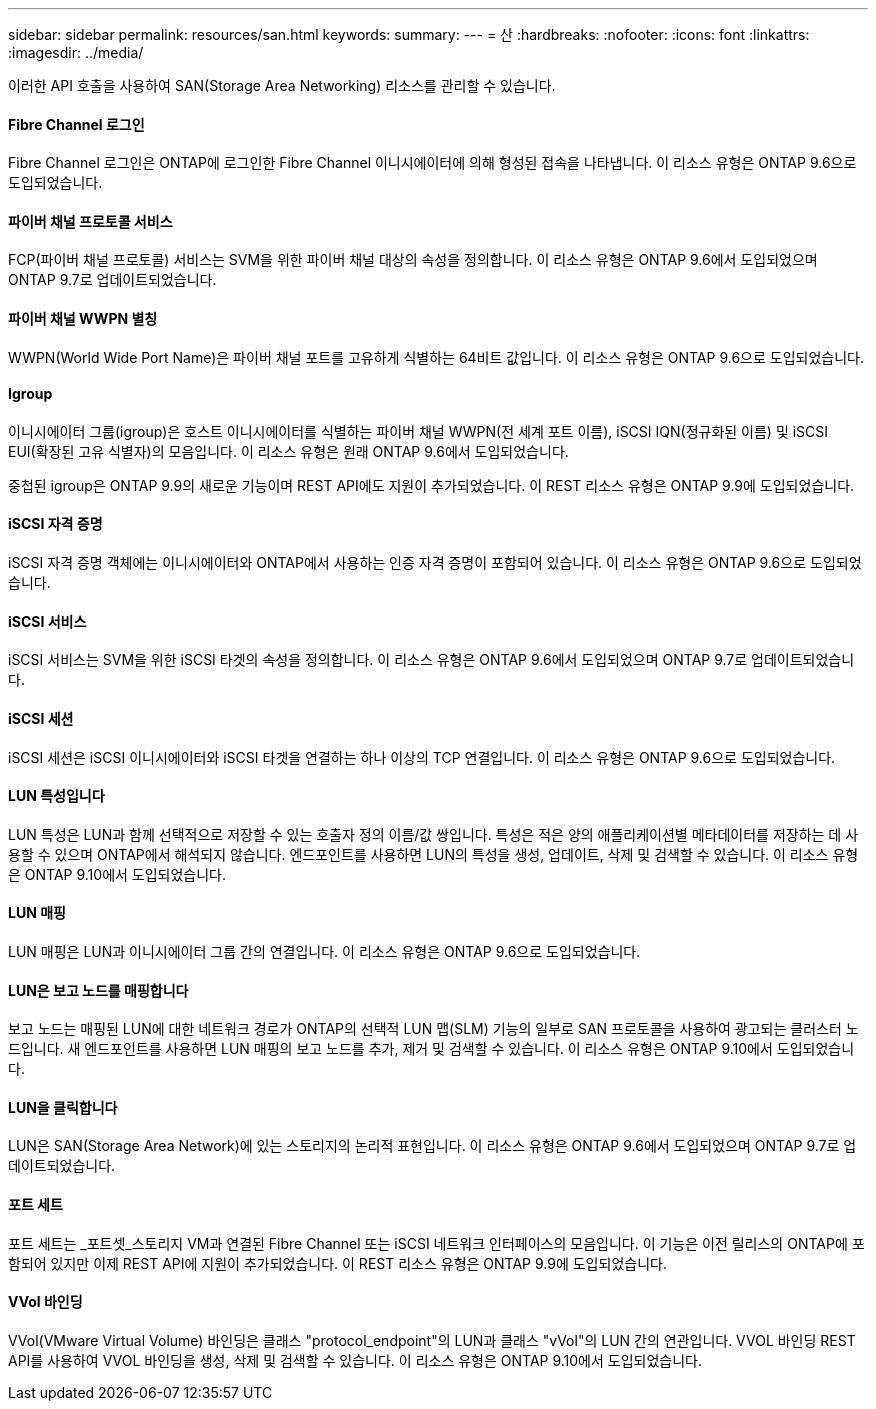 ---
sidebar: sidebar 
permalink: resources/san.html 
keywords:  
summary:  
---
= 산
:hardbreaks:
:nofooter: 
:icons: font
:linkattrs: 
:imagesdir: ../media/


[role="lead"]
이러한 API 호출을 사용하여 SAN(Storage Area Networking) 리소스를 관리할 수 있습니다.



==== Fibre Channel 로그인

Fibre Channel 로그인은 ONTAP에 로그인한 Fibre Channel 이니시에이터에 의해 형성된 접속을 나타냅니다. 이 리소스 유형은 ONTAP 9.6으로 도입되었습니다.



==== 파이버 채널 프로토콜 서비스

FCP(파이버 채널 프로토콜) 서비스는 SVM을 위한 파이버 채널 대상의 속성을 정의합니다. 이 리소스 유형은 ONTAP 9.6에서 도입되었으며 ONTAP 9.7로 업데이트되었습니다.



==== 파이버 채널 WWPN 별칭

WWPN(World Wide Port Name)은 파이버 채널 포트를 고유하게 식별하는 64비트 값입니다. 이 리소스 유형은 ONTAP 9.6으로 도입되었습니다.



==== Igroup

이니시에이터 그룹(igroup)은 호스트 이니시에이터를 식별하는 파이버 채널 WWPN(전 세계 포트 이름), iSCSI IQN(정규화된 이름) 및 iSCSI EUI(확장된 고유 식별자)의 모음입니다. 이 리소스 유형은 원래 ONTAP 9.6에서 도입되었습니다.

중첩된 igroup은 ONTAP 9.9의 새로운 기능이며 REST API에도 지원이 추가되었습니다. 이 REST 리소스 유형은 ONTAP 9.9에 도입되었습니다.



==== iSCSI 자격 증명

iSCSI 자격 증명 객체에는 이니시에이터와 ONTAP에서 사용하는 인증 자격 증명이 포함되어 있습니다. 이 리소스 유형은 ONTAP 9.6으로 도입되었습니다.



==== iSCSI 서비스

iSCSI 서비스는 SVM을 위한 iSCSI 타겟의 속성을 정의합니다. 이 리소스 유형은 ONTAP 9.6에서 도입되었으며 ONTAP 9.7로 업데이트되었습니다.



==== iSCSI 세션

iSCSI 세션은 iSCSI 이니시에이터와 iSCSI 타겟을 연결하는 하나 이상의 TCP 연결입니다. 이 리소스 유형은 ONTAP 9.6으로 도입되었습니다.



==== LUN 특성입니다

LUN 특성은 LUN과 함께 선택적으로 저장할 수 있는 호출자 정의 이름/값 쌍입니다. 특성은 적은 양의 애플리케이션별 메타데이터를 저장하는 데 사용할 수 있으며 ONTAP에서 해석되지 않습니다. 엔드포인트를 사용하면 LUN의 특성을 생성, 업데이트, 삭제 및 검색할 수 있습니다. 이 리소스 유형은 ONTAP 9.10에서 도입되었습니다.



==== LUN 매핑

LUN 매핑은 LUN과 이니시에이터 그룹 간의 연결입니다. 이 리소스 유형은 ONTAP 9.6으로 도입되었습니다.



==== LUN은 보고 노드를 매핑합니다

보고 노드는 매핑된 LUN에 대한 네트워크 경로가 ONTAP의 선택적 LUN 맵(SLM) 기능의 일부로 SAN 프로토콜을 사용하여 광고되는 클러스터 노드입니다. 새 엔드포인트를 사용하면 LUN 매핑의 보고 노드를 추가, 제거 및 검색할 수 있습니다. 이 리소스 유형은 ONTAP 9.10에서 도입되었습니다.



==== LUN을 클릭합니다

LUN은 SAN(Storage Area Network)에 있는 스토리지의 논리적 표현입니다. 이 리소스 유형은 ONTAP 9.6에서 도입되었으며 ONTAP 9.7로 업데이트되었습니다.



==== 포트 세트

포트 세트는 _포트셋_스토리지 VM과 연결된 Fibre Channel 또는 iSCSI 네트워크 인터페이스의 모음입니다. 이 기능은 이전 릴리스의 ONTAP에 포함되어 있지만 이제 REST API에 지원이 추가되었습니다. 이 REST 리소스 유형은 ONTAP 9.9에 도입되었습니다.



==== VVol 바인딩

VVol(VMware Virtual Volume) 바인딩은 클래스 "protocol_endpoint"의 LUN과 클래스 "vVol"의 LUN 간의 연관입니다. VVOL 바인딩 REST API를 사용하여 VVOL 바인딩을 생성, 삭제 및 검색할 수 있습니다. 이 리소스 유형은 ONTAP 9.10에서 도입되었습니다.
